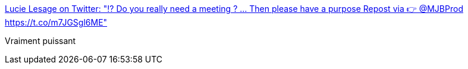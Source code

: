 :jbake-type: post
:jbake-status: published
:jbake-title: Lucie Lesage on Twitter: "⁉ Do you really need a meeting ? ... Then please have a purpose Repost via 👉 @MJBProd https://t.co/m7JGSgl6ME"
:jbake-tags: réunion,organisation,_mois_avr.,_année_2017
:jbake-date: 2017-04-10
:jbake-depth: ../
:jbake-uri: shaarli/1491824952000.adoc
:jbake-source: https://nicolas-delsaux.hd.free.fr/Shaarli?searchterm=https%3A%2F%2Ftwitter.com%2FLucieLesage%2Fstatus%2F850078025676967938&searchtags=r%C3%A9union+organisation+_mois_avr.+_ann%C3%A9e_2017
:jbake-style: shaarli

https://twitter.com/LucieLesage/status/850078025676967938[Lucie Lesage on Twitter: "⁉ Do you really need a meeting ? ... Then please have a purpose Repost via 👉 @MJBProd https://t.co/m7JGSgl6ME"]

Vraiment puissant
